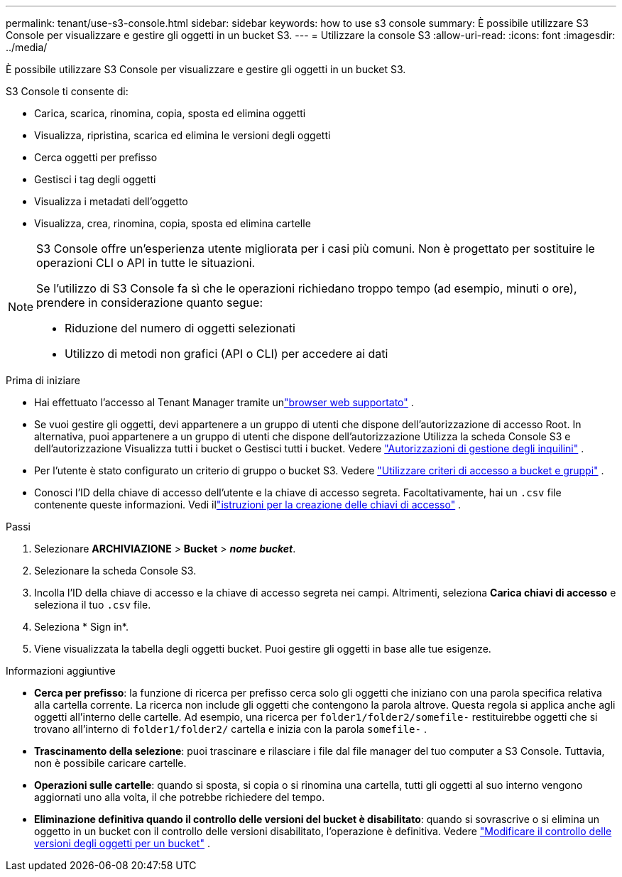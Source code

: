 ---
permalink: tenant/use-s3-console.html 
sidebar: sidebar 
keywords: how to use s3 console 
summary: È possibile utilizzare S3 Console per visualizzare e gestire gli oggetti in un bucket S3. 
---
= Utilizzare la console S3
:allow-uri-read: 
:icons: font
:imagesdir: ../media/


[role="lead"]
È possibile utilizzare S3 Console per visualizzare e gestire gli oggetti in un bucket S3.

S3 Console ti consente di:

* Carica, scarica, rinomina, copia, sposta ed elimina oggetti
* Visualizza, ripristina, scarica ed elimina le versioni degli oggetti
* Cerca oggetti per prefisso
* Gestisci i tag degli oggetti
* Visualizza i metadati dell'oggetto
* Visualizza, crea, rinomina, copia, sposta ed elimina cartelle


[NOTE]
====
S3 Console offre un'esperienza utente migliorata per i casi più comuni.  Non è progettato per sostituire le operazioni CLI o API in tutte le situazioni.

Se l'utilizzo di S3 Console fa sì che le operazioni richiedano troppo tempo (ad esempio, minuti o ore), prendere in considerazione quanto segue:

* Riduzione del numero di oggetti selezionati
* Utilizzo di metodi non grafici (API o CLI) per accedere ai dati


====
.Prima di iniziare
* Hai effettuato l'accesso al Tenant Manager tramite unlink:../admin/web-browser-requirements.html["browser web supportato"] .
* Se vuoi gestire gli oggetti, devi appartenere a un gruppo di utenti che dispone dell'autorizzazione di accesso Root.  In alternativa, puoi appartenere a un gruppo di utenti che dispone dell'autorizzazione Utilizza la scheda Console S3 e dell'autorizzazione Visualizza tutti i bucket o Gestisci tutti i bucket. Vedere link:tenant-management-permissions.html["Autorizzazioni di gestione degli inquilini"] .
* Per l'utente è stato configurato un criterio di gruppo o bucket S3. Vedere link:../s3/bucket-and-group-access-policies.html["Utilizzare criteri di accesso a bucket e gruppi"] .
* Conosci l'ID della chiave di accesso dell'utente e la chiave di accesso segreta.  Facoltativamente, hai un `.csv` file contenente queste informazioni. Vedi illink:creating-your-own-s3-access-keys.html["istruzioni per la creazione delle chiavi di accesso"] .


.Passi
. Selezionare *ARCHIVIAZIONE* > *Bucket* > *_nome bucket_*.
. Selezionare la scheda Console S3.
. Incolla l'ID della chiave di accesso e la chiave di accesso segreta nei campi.  Altrimenti, seleziona *Carica chiavi di accesso* e seleziona il tuo `.csv` file.
. Seleziona * Sign in*.
. Viene visualizzata la tabella degli oggetti bucket.  Puoi gestire gli oggetti in base alle tue esigenze.


.Informazioni aggiuntive
* *Cerca per prefisso*: la funzione di ricerca per prefisso cerca solo gli oggetti che iniziano con una parola specifica relativa alla cartella corrente.  La ricerca non include gli oggetti che contengono la parola altrove.  Questa regola si applica anche agli oggetti all'interno delle cartelle.  Ad esempio, una ricerca per `folder1/folder2/somefile-` restituirebbe oggetti che si trovano all'interno di `folder1/folder2/` cartella e inizia con la parola `somefile-` .
* *Trascinamento della selezione*: puoi trascinare e rilasciare i file dal file manager del tuo computer a S3 Console.  Tuttavia, non è possibile caricare cartelle.
* *Operazioni sulle cartelle*: quando si sposta, si copia o si rinomina una cartella, tutti gli oggetti al suo interno vengono aggiornati uno alla volta, il che potrebbe richiedere del tempo.
* *Eliminazione definitiva quando il controllo delle versioni del bucket è disabilitato*: quando si sovrascrive o si elimina un oggetto in un bucket con il controllo delle versioni disabilitato, l'operazione è definitiva. Vedere link:changing-bucket-versioning.html["Modificare il controllo delle versioni degli oggetti per un bucket"] .

